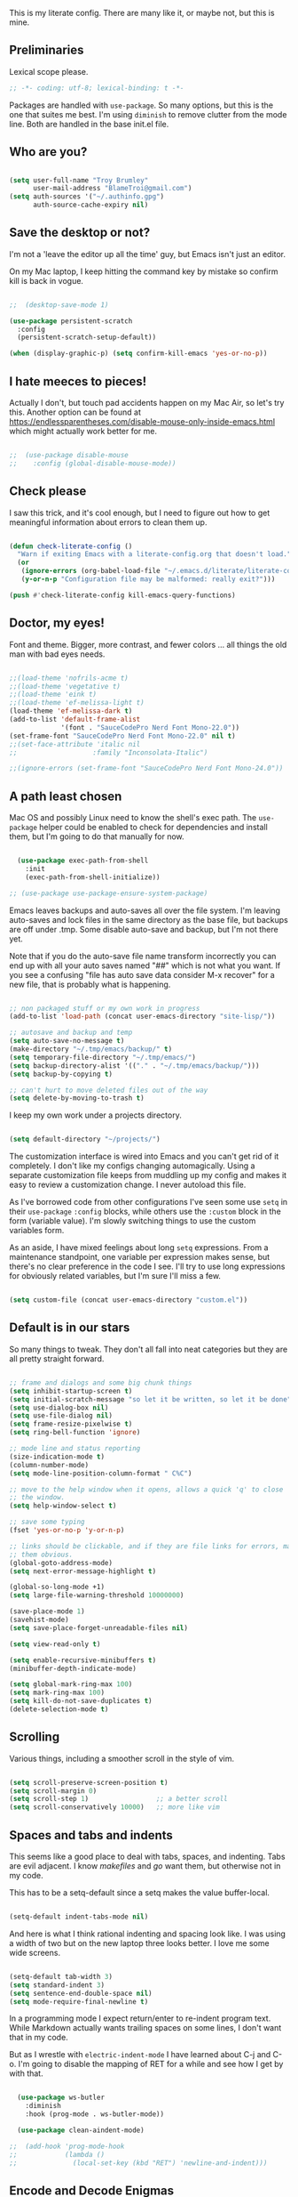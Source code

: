 This is my literate config. There are many like it, or maybe not, but this is mine.


** Preliminaries

Lexical scope please.

#+begin_src emacs-lisp
  ;; -*- coding: utf-8; lexical-binding: t -*-
#+end_src

Packages are handled with ~use-package~. So many options, but this is the one that suites me best. I'm using ~diminish~ to remove clutter from the mode line. Both are handled in the base init.el file.


** Who are you?

#+begin_src emacs-lisp

  (setq user-full-name "Troy Brumley"
        user-mail-address "BlameTroi@gmail.com")
  (setq auth-sources '("~/.authinfo.gpg")
        auth-source-cache-expiry nil)

#+end_src


** Save the desktop or not?

I'm not a 'leave the editor up all the time' guy, but Emacs isn't just an editor.

On my Mac laptop, I keep hitting the command key by mistake so confirm kill is back in vogue.

#+begin_src emacs-lisp

  ;;  (desktop-save-mode 1)

  (use-package persistent-scratch
    :config
    (persistent-scratch-setup-default))

  (when (display-graphic-p) (setq confirm-kill-emacs 'yes-or-no-p))
#+end_src


** I hate meeces to pieces!

Actually I don't, but touch pad accidents happen on my Mac Air, so let's try this. Another option can be found at https://endlessparentheses.com/disable-mouse-only-inside-emacs.html which might actually work better for me.

#+begin_src emacs-lisp

;;  (use-package disable-mouse              
;;    :config (global-disable-mouse-mode))

#+end_src


** Check please

I saw this trick, and it's cool enough, but I need to figure out how to get meaningful information about errors to clean them up.

#+begin_src emacs-lisp

  (defun check-literate-config ()
    "Warn if exiting Emacs with a literate-config.org that doesn't load."
    (or
     (ignore-errors (org-babel-load-file "~/.emacs.d/literate/literate-config.org"))
     (y-or-n-p "Configuration file may be malformed: really exit?")))

  (push #'check-literate-config kill-emacs-query-functions)

#+end_src


** Doctor, my eyes!

Font and theme. Bigger, more contrast, and fewer colors ... all things the old man with bad eyes needs.

#+begin_src emacs-lisp

  ;;(load-theme 'nofrils-acme t)
  ;;(load-theme 'vegetative t)
  ;;(load-theme 'eink t)
  ;;(load-theme 'ef-melissa-light t)
  (load-theme 'ef-melissa-dark t)
  (add-to-list 'default-frame-alist
               '(font . "SauceCodePro Nerd Font Mono-22.0"))
  (set-frame-font "SauceCodePro Nerd Font Mono-22.0" nil t)
  ;;(set-face-attribute 'italic nil
  ;;                   :family "Inconsolata-Italic")

  ;;(ignore-errors (set-frame-font "SauceCodePro Nerd Font Mono-24.0"))

#+end_src


** A path least chosen

Mac OS and possibly Linux need to know the shell's exec path. The ~use-package~ helper could be enabled to check for dependencies and install them, but I'm going to do that manually for now.

#+begin_src emacs-lisp

    (use-package exec-path-from-shell
      :init
      (exec-path-from-shell-initialize))

  ;; (use-package use-package-ensure-system-package)

#+end_src

Emacs leaves backups and auto-saves all over the file system. I'm leaving auto-saves and lock files in the same directory as the base file, but backups are off under .tmp. Some disable auto-save and backup, but I'm not there yet.

Note that if you do the auto-save file name transform incorrectly you can end up with all your auto saves named "##" which is not what you want. If you see a confusing "file has auto save data consider M-x recover" for a new file, that is probably what is happening.

#+begin_src emacs-lisp

  ;; non packaged stuff or my own work in progress
  (add-to-list 'load-path (concat user-emacs-directory "site-lisp/"))

  ;; autosave and backup and temp
  (setq auto-save-no-message t)
  (make-directory "~/.tmp/emacs/backup/" t)
  (setq temporary-file-directory "~/.tmp/emacs/")
  (setq backup-directory-alist '(("." . "~/.tmp/emacs/backup/")))
  (setq backup-by-copying t)

  ;; can't hurt to move deleted files out of the way
  (setq delete-by-moving-to-trash t)

#+end_src

I keep my own work under a projects directory.

#+begin_src emacs-lisp

  (setq default-directory "~/projects/")

#+end_src

The customization interface is wired into Emacs and you can't get rid of it completely. I don't like my configs changing automagically. Using a separate customization file keeps from muddling up my config and makes it easy to review a customization change. I never autoload this file.

As I've borrowed code from other configurations I've seen some use ~setq~ in their ~use-package~ ~:config~ blocks, while others use the ~:custom~ block in the form (variable value). I'm slowly switching things to use the custom variables form.

As an aside, I have mixed feelings about long ~setq~ expressions. From a maintenance standpoint, one variable per expression makes sense, but there's no clear preference in the code I see. I'll try to use long expressions for obviously related variables, but I'm sure I'll miss a few.

#+begin_src emacs-lisp

  (setq custom-file (concat user-emacs-directory "custom.el"))

#+end_src


** Default is in our stars

So many things to tweak. They don't all fall into neat categories but they are all pretty straight forward.

#+begin_src emacs-lisp

  ;; frame and dialogs and some big chunk things
  (setq inhibit-startup-screen t)
  (setq initial-scratch-message "so let it be written, so let it be done")
  (setq use-dialog-box nil)
  (setq use-file-dialog nil)
  (setq frame-resize-pixelwise t)
  (setq ring-bell-function 'ignore)

  ;; mode line and status reporting
  (size-indication-mode t)
  (column-number-mode)
  (setq mode-line-position-column-format " C%C")

  ;; move to the help window when it opens, allows a quick 'q' to close
  ;; the window.
  (setq help-window-select t)

  ;; save some typing
  (fset 'yes-or-no-p 'y-or-n-p)

  ;; links should be clickable, and if they are file links for errors, make
  ;; them obvious.
  (global-goto-address-mode)
  (setq next-error-message-highlight t)

  (global-so-long-mode +1)
  (setq large-file-warning-threshold 10000000)

  (save-place-mode 1)
  (savehist-mode)
  (setq save-place-forget-unreadable-files nil)

  (setq view-read-only t)

  (setq enable-recursive-minibuffers t)
  (minibuffer-depth-indicate-mode)

  (setq global-mark-ring-max 100)
  (setq mark-ring-max 100)
  (setq kill-do-not-save-duplicates t)
  (delete-selection-mode t)

#+end_src


** Scrolling

Various things, including a smoother scroll in the style of vim.

#+begin_src emacs-lisp

  (setq scroll-preserve-screen-position t)
  (setq scroll-margin 0)
  (setq scroll-step 1)                 ;; a better scroll
  (setq scroll-conservatively 10000)   ;; more like vim

#+end_src


** Spaces and tabs and indents

This seems like a good place to deal with tabs, spaces, and indenting. Tabs are evil adjacent. I know /makefiles/ and /go/ want them, but otherwise not in my code.

This has to be a setq-default since a setq makes the value buffer-local.

#+begin_src emacs-lisp

  (setq-default indent-tabs-mode nil)

#+end_src

And here is what I think rational indenting and spacing look like. I was using a width of two but on the new laptop three looks better. I love me some wide screens.

#+begin_src emacs-lisp

  (setq-default tab-width 3)
  (setq standard-indent 3)
  (setq sentence-end-double-space nil)
  (setq mode-require-final-newline t)

#+end_src

In a programming mode I expect return/enter to re-indent program text. While Markdown actually wants trailing spaces on some lines, I don't want that in my code.

But as I wrestle with ~electric-indent-mode~ I have learned about C-j and C-o. I'm going to disable the mapping of RET for a while and see how I get by with that.

#+begin_src emacs-lisp

    (use-package ws-butler
      :diminish
      :hook (prog-mode . ws-butler-mode))

    (use-package clean-aindent-mode)
  
  ;;  (add-hook 'prog-mode-hook
  ;;            (lambda ()
  ;;              (local-set-key (kbd "RET") 'newline-and-indent)))

#+end_src


** Encode and Decode Enigmas

I'm a dinosaur who likes ASCII and EBCDIC. If it takes more than 8 bits, it's too big! OK, seriously, it's a unicode world that I live in even if I personally don't take much advantage of it. Let's try to play nice.

#+begin_src emacs-lisp

  (set-charset-priority 'unicode)
  (prefer-coding-system 'utf-8)

#+end_src


** Completion

There's so much that can be done in this area, but for now I'll leave things with the stock ~dabbrev~ but I will use the ~vertico~ package for an interface.

#+begin_src emacs-lisp

  (use-package vertico
    :config
    (vertico-mode t))

  (setq completion-styles '(partial-completion substring flex))
  (setq read-file-name-completion-ignore-case t)
  
#+end_src


** Recency Bias

Recent files and similar things.

#+begin_src emacs-lisp

  (use-package recentf
    :config
    (setq recentf-max-menu-items 25
          recentf-max-saved-items 250)
    (add-to-list 'recentf-exclude "\\elpa")
    (recentf-mode))

#+end_src


** Searching

Search using regular expressions.

#+begin_src emacs-lisp

  (bind-key "C-s" #'isearch-forward-regexp)
  (bind-key "C-c s" #'isearch-forward-symbol)

#+end_src


** Lisping and Scheming with Guile

Mostly emacs-lisp and scheme related things, but some of them appply to all programming modes.

Some helpful libraries for elisp.

#+begin_src emacs-lisp

  (use-package s) ;; strings
  (use-package f) ;; file and directory api
  (use-package dash) ;; lists

#+end_src

Programming mode behaviors, some of these bleed into other languages and that's OK.

#+begin_src emacs-lisp

  ;; parenthetically speaking ...
  (setq-default show-paren-delay 0)
  (show-paren-mode)

  ;; eldoc goodness
  (add-hook 'emacs-lisp-mode-hook 'turn-on-eldoc-mode)
  (add-hook 'lisp-interaction-mode-hook 'turn-on-eldoc-mode)
  (add-hook 'ielm-mode-hook 'turn-on-eldoc-mode)

  ;; underscores are usually word characters for programmers
  (modify-syntax-entry ?_ "w" (standard-syntax-table))

#+end_src

I saw there's a Geiser wannabe out there, but I haven't investigated.

#+begin_src emacs-lisp

  ;; scheme, lisp, and repls.
  (use-package geiser
    :defer t
    :config
    (setq geiser-repl-use-other-window nil))

  (use-package geiser-guile
    :defer t
    :after geiser)

  (use-package paredit
    :defer t)

  (use-package srfi)               ;; browse interface to srfi

#+end_src


** Lost at C

Not much needed here at the moment.

#+begin_src emacs-lisp

  (setq c-defalt-style "k&r")
  (setq c-basic-offset 2)

#+end_src


** Shell

#+begin_src emacs-lisp

  (setq sh-basic-offset 2)
  (setq sh-basic-indentation 2)
  (add-to-list 'auto-mode-alist '("\\.zsh\\'" . sh-mode))

#+end_src


** Pascal's Triangular Wager

The Pascal mode needs work, but it'll do for now.

#+begin_src emacs-lisp

  (use-package pascal
    :defer t
    :custom
    (pascal-auto-lineup '(all paramlist declaration case))
    (pascal-auto-newline nil)
    (pascal-indent-level 3)
    (pascal-indent-nested-functions nil)
    :config
    ;; this is a helper for compiler message parsing
    (defun troi/pascal-helper ()
      (interactive)
      (setq compilation-error-regexp-alist-alist
            (cons '(pascal "^\\(.*\\)(\\([0-9]+\\)+\\,\\([0-9]+\\)).*"
                           1 ;; file
                           2 ;; line
                           3 ;; column?
                           )
                  compilation-error-regexp-alist-alist))
      (setq compilation-error-regexp-alist
            (cons 'pascal compilation-error-regexp-alist)))
    (add-hook 'pascal-mode-hook (lambda ()
                                  (troi/pascal-helper))))

  (use-package bnf-mode
    :defer t)
#+end_src


** Ruby, you're a fine girl

#+begin_src emacs-lisp
(add-to-list 'auto-mode-alist
               '("\\.\\(?:cap\\|gemspec\\|irbrc\\|gemrc\\|rake\\|rb\\|ru\\|thor\\)\\'" . ruby-mode))
  (add-to-list 'auto-mode-alist
               '("\\(?:Brewfile\\|Capfile\\|Gemfile\\(?:\\.[a-zA-Z0-9._-]+\\)?\\|[rR]akefile\\)\\'" . ruby-mode))
#+end_src


** Standard ML

I enjoyed it but I don't know if I'll be using it much.

#+begin_src emacs-lisp

  (use-package sml-mode
    :defer t
    :mode ("\\.sml\\'" . sml-mode))

#+end_src


** A spell, abracadabra!

Use aspell if it's available.

#+begin_src emacs-lisp

  (if (executable-find "aspell")
      (progn
        (setq ispell-program-name "aspell")
        (setq ispell-extra-args '("--sug-mode=ultra")))
    (setq ispell-program-name "ispell"))
  (add-hook 'text-mode-hook 'flyspell-mode)
  (add-hook 'org-mode-hook 'flyspell-mode)
  (add-hook 'prog-mode-hook 'flyspell-prog-mode)

#+end_src


** Templates with ~autoinsert~

(Dis)Enable ~autoinsert~. I still need to roll up some template files. And Pascal snippets.

After more research, I'm thinking snippets are better for my habits.

#+begin_src emacs-lisp

  ;; auto insert mode for new files
  ;; (use-package autoinsert
  ;;   :init
  ;;   (setq auto-insert-query nil)
  ;;   (setq auto-insert-directory (locate-user-emacs-file "troi-templates"))
  ;;   (add-hook 'find-file-hook 'auto-insert)
  ;;   (auto-insert-mode 1))

#+end_src


** ~Dired~ 

~Dired~ needs a few tweaks. And we'll need the GNU ~coreutils~ for a useful ~ls~.

#+begin_src emacs-lisp

  (require 'dired)
  (require 'dired-x)

  (setq dired-create-destination-dirs 'ask
        dired-dwim-target t
        dired-kill-when-opening-new-dired-buffer t
        dired-mark-region t
        dired-recursive-copies 'always
        dired-recursive-deletes 'top)
  (add-hook 'dired-mode-hook #'auto-revert-mode)
  (when (string= system-type "darwin")
    (let ((gls (executable-find "gls")))
      (when gls
        (setq dired-use-ls-dired t
              insert-directory-program gls
              dired-listing-switches "-aBhl --group-directories-first"))))

#+end_src


** ~Which-Key~ Where Key

Which-key is the most helpful packages when using new parts of emacs.

#+begin_src emacs-lisp

  (use-package which-key
    :diminish
    :config
    (which-key-mode))

#+end_src


** ~Org~ mode

A set of "let's start somewhere" settings for org.

#+begin_src emacs-lisp

  (use-package org
    :hook
    ((org-mode . visual-line-mode)
     (org-src-mode . display-line-numbers-mode))
    ;; :bind
    ;; (("C-c o c" . org-capture)
    ;;  ("C-c o a" . org-agenda)
    ;;  ("C-c o A" . consult-org-agenda))
    :custom
    (org-directory "~/Library/CloudStorage/Dropbox/org")
    (org-src-window-setup 'current-window)
    (org-startup-folded t)
    (org-default-notes-file (concat org-directory "/notes.org"))
    (org-agenda-files (list (concat org-directory "/todo.org"))))

  (use-package org-modern
    :config
    (global-org-modern-mode))

#+end_src



** ~Magit~

Magit is popular but I'm not a serious git user as a lone hobbiest programmer. It's included in the hope that I'll be a little more serious about source control. Offsite backup is nice, but I know you can do more with vcs.

Disabled until I feel a need to stop going to a shell.

#+begin_src emacs-lisp

  ;; (use-package magit
  ;;   :disabled
  ;;   :bind
  ;;   (("C-c g" . #'magit-status))
  ;;   :custom
  ;;   (magit-diff-refine-hunk t)
  ;;   (magit-repository-directories '(("~/projects" . 1)))
  ;;   (magit-list-refs-sortby "-creatordate"))

  ;; (use-package forge
  ;;   :disabled
  ;;   :after magit)

#+end_src



** Compilation

It's a bit different than ~compiler~ and ~make~ in vim.

#+begin_src emacs-lisp

  (use-package compile
    :custom
    ;;    (compilation-read-command nil "Don't prompt every time.")
    (compilation-scroll-output 'first-error))

#+end_src


** Debugging

To be provided. We need to get lldb suppport with realgud.


** Differential Preferential

Show meaningful whitespace and a few other tweaks. This section will expand as I use ediff more.

#+begin_src emacs-lisp

  ;; show important whitespace in diff-mode
  (add-hook 'diff-mode-hook
            (lambda ()
              (setq-local whitespace-style
                          '(face
                            tabs
                            tab-mark
                            spaces
                            space-mark
                            trailing
                            indentation::space
                            indentation::tab
                            newline
                            newline-mark))
              (whitespace-mode 1)))

  (setq ediff-diff-options "-w"
        ediff-split-window-function 'split-window-horizontally
        ediff-window-setup-function 'ediff-setup-windows-plain)

#+end_src


** Snippets

Snippets should handle what I wanted ~auto-insert-mode~ to do, and more. I've picked up both of the elpa standard snippet collections. Any new snippets should land under the snippets subdirectory in my .emacs.d. 

#+begin_src emacs-lisp

  (use-package yasnippet
    ;; :defer t ;; takes a while to load, so do it async
    :diminish
    :config
    (yas-global-mode))
    ;;:custom
    ;;(yas-prompt-functions '(yas-completing-prompt)))

  (use-package yasnippet-snippets
    :after yasnippet)

  (use-package yasnippet-classic-snippets
    :after yasnippet);

#+end_src


** Markdown

Another case of "one standard to bind them all" becoming many. I'm going with GitHub Flavored Markdown. It's all about the tables, though I do approve of Common Mark's efforts.

#+begin_src emacs-lisp

  (use-package markdown-mode
    :defer t
    :hook (gfm-mode . visual-line-mode)
;;    :bind (:map markdown-mode-map ("C-c C-s a" . markdown-table-align))
    :mode ("\\.md$" . gfm-mode))

#+end_src


** Tag, you're it!

Use universal ctags, etags, and/or gtags for code navigation.

I need to figure out tag generation and such.

#+begin_src emacs-lisp

  (use-package ggtags
    :defer t
    :hook (c-mode-common . (lambda ()
                             (when (derived-mode-p 'c-mode 'asm-mode 'pascal-mode)
                               (ggtags-mode 1))))
    ;; :bind (:map ggtags-mode-map
    ;;             ("C-c g s" . ggtags-find-other-symbol)
    ;;             ("C-c g h" . ggtags-view-tag-history)
    ;;             ("C-c g r" . ggtags-find-reference)
    ;;             ("C-c g f" . ggtags-find-file)
    ;;             ("C-c g c" . ggtags-create-tags)
    ;;             ("C-c g u" . ggtags-update-tags)
    ;;             ("M-," . pop-tag-mark))
    )

#+end_src

